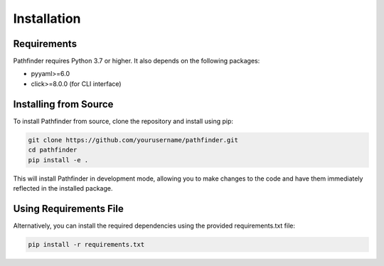 Installation
============

Requirements
-----------

Pathfinder requires Python 3.7 or higher. It also depends on the following packages:

* pyyaml>=6.0
* click>=8.0.0 (for CLI interface)

Installing from Source
--------------------

To install Pathfinder from source, clone the repository and install using pip:

.. code-block:: bash

    git clone https://github.com/yourusername/pathfinder.git
    cd pathfinder
    pip install -e .

This will install Pathfinder in development mode, allowing you to make changes to the code and have them immediately reflected in the installed package.

Using Requirements File
---------------------

Alternatively, you can install the required dependencies using the provided requirements.txt file:

.. code-block:: bash

    pip install -r requirements.txt
